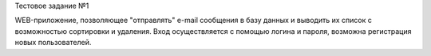 Тестовое задание №1

WEB-приложение, позволяющее "отправлять" e-mail сообщения в базу данных и выводить их список с возможностью сортировки и удаления.
Вход осуществляется с помощью логина и пароля, возможна регистрация новых пользователей.